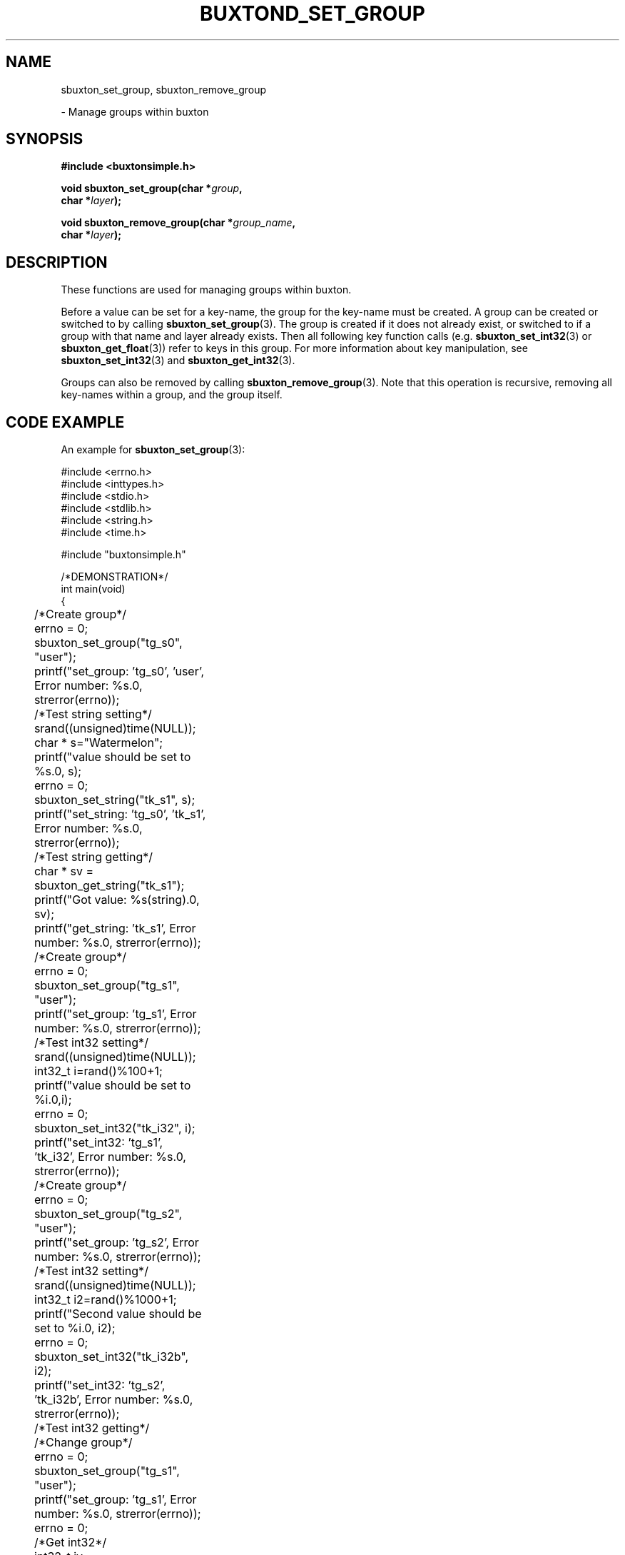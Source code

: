 '\" t
.TH "BUXTOND_SET_GROUP" "3" "buxton 1" "sbuxton_set_group"
.\" -----------------------------------------------------------------
.\" * Define some portability stuff
.\" -----------------------------------------------------------------
.\" ~~~~~~~~~~~~~~~~~~~~~~~~~~~~~~~~~~~~~~~~~~~~~~~~~~~~~~~~~~~~~~~~~
.\" http://bugs.debian.org/507673
.\" http://lists.gnu.org/archive/html/groff/2009-02/msg00013.html
.\" ~~~~~~~~~~~~~~~~~~~~~~~~~~~~~~~~~~~~~~~~~~~~~~~~~~~~~~~~~~~~~~~~~
.ie \n(.g .ds Aq \(aq
.el       .ds Aq '
.\" -----------------------------------------------------------------
.\" * set default formatting
.\" -----------------------------------------------------------------
.\" disable hyphenation
.nh
.\" disable justification (adjust text to left margin only)
.ad l
.\" -----------------------------------------------------------------
.\" * MAIN CONTENT STARTS HERE *
.\" -----------------------------------------------------------------
.SH "NAME"
sbuxton_set_group, sbuxton_remove_group
.sp
\- Manage groups within buxton

.SH "SYNOPSIS"
.nf
\fB
#include <buxtonsimple.h>
\fR
.sp
\fB
void sbuxton_set_group(char *\fIgroup\fB,
.br
                        char *\fIlayer\fB);
.br
.sp
.br
void sbuxton_remove_group(char *\fIgroup_name\fB,
.br
                        char *\fIlayer\fB);
\fR
.fi

.SH "DESCRIPTION"
.PP
These functions are used for managing groups within buxton\&.

Before a value can be set for a key-name, the group for the key-name
must be created\&. A group can be created or switched to by calling
\fBsbuxton_set_group\fR(3). The group is created if it does
not already exist, or switched to if a group with that name and layer already
exists. Then all following key function calls (e.g. \fBsbuxton_set_int32\fR(3)
or \fBsbuxton_get_float\fR(3)) 
refer to keys in this group\&.
For more information about key manipulation, see
\fBsbuxton_set_int32\fR(3) and \fBsbuxton_get_int32\fR(3)\&.

Groups can also be removed by calling \fBsbuxton_remove_group\fR(3)\&.
Note that this operation is recursive, removing all key-names within
a group, and the group itself\&.

.SH "CODE EXAMPLE"
.PP
An example for \fBsbuxton_set_group\fR(3):

.nf
.sp

#include <errno.h>
#include <inttypes.h>
#include <stdio.h>
#include <stdlib.h>
#include <string.h>
#include <time.h>

#include "buxtonsimple.h"

/*DEMONSTRATION*/
int main(void)
{
	/*Create group*/
	errno = 0;
	sbuxton_set_group("tg_s0", "user");
	printf("set_group: 'tg_s0', 'user', Error number: %s.\n", strerror(errno));

	/*Test string setting*/
	srand((unsigned)time(NULL));
	char * s="Watermelon";
	printf("value should be set to %s.\n", s);
	errno = 0;
	sbuxton_set_string("tk_s1", s);
	printf("set_string: 'tg_s0', 'tk_s1', Error number: %s.\n", strerror(errno));

	/*Test string getting*/
	char * sv = sbuxton_get_string("tk_s1");
	printf("Got value: %s(string).\n", sv);		
	printf("get_string: 'tk_s1', Error number: %s.\n", strerror(errno));

	/*Create group*/
	errno = 0;
	sbuxton_set_group("tg_s1", "user");
	printf("set_group: 'tg_s1', Error number: %s.\n", strerror(errno));

	/*Test int32 setting*/
	srand((unsigned)time(NULL));
	int32_t i=rand()%100+1;
	printf("value should be set to %i.\n",i);
	errno = 0;
	sbuxton_set_int32("tk_i32", i);
	printf("set_int32: 'tg_s1', 'tk_i32', Error number: %s.\n", strerror(errno));

	/*Create group*/
	errno = 0;
	sbuxton_set_group("tg_s2", "user");
	printf("set_group: 'tg_s2', Error number: %s.\n", strerror(errno));

	/*Test int32 setting*/
	srand((unsigned)time(NULL));
	int32_t i2=rand()%1000+1;
	printf("Second value should be set to %i.\n", i2);
	errno = 0;
	sbuxton_set_int32("tk_i32b", i2);
	printf("set_int32: 'tg_s2', 'tk_i32b', Error number: %s.\n", strerror(errno));

	/*Test int32 getting*/
	/*Change group*/
	errno = 0;
	sbuxton_set_group("tg_s1", "user");
	printf("set_group: 'tg_s1', Error number: %s.\n", strerror(errno));
	errno = 0;
	/*Get int32*/
	int32_t iv = sbuxton_get_int32("tk_i32");
	printf("get_int32: 'tg_s1', 'tk_i32', Error number: %s.\n", strerror(errno));
	printf("Got value: %i(int32_t).\n", iv);
	errno = 0;
	/*Change group*/
	sbuxton_set_group("tg_s2", "user");
	printf("set_group: 'tg_s2', Error number: %s.\n", strerror(errno));
	errno = 0;
	/*Get int32*/
	int32_t i2v = sbuxton_get_int32("tk_i32b");
	printf("Got value: %i(int32_t).\n", i2v);
	printf("get_int32: 'tg_s2', 'tk_i32b', Error number: %s.\n", strerror(errno));

	/*Create group*/
	errno = 0;
	sbuxton_set_group("tg_s3", "user");
	printf("set_group: 'tg_s3', Error number: %s.\n", strerror(errno));

	/*Test uint32 setting*/
	uint32_t ui32 = (uint32_t) rand()%50+1;
	printf("value should be set to %u.\n", ui32);
	errno = 0;
	sbuxton_set_uint32("tk_ui32", ui32);
	printf("set_uint32: 'tg_s3', 'tk_ui32', Error number: %s.\n", strerror(errno));
	/*Test uint32 getting*/
	errno = 0;
	uint32_t ui32v = sbuxton_get_uint32("tk_ui32");
	printf("Got value: %i(uint32_t).\n", ui32v);
	printf("get_uint32: 'tg_s3', 'tk_ui32', Error number: %s.\n", strerror(errno));

	/*Test  int64 setting*/
	int64_t i64 = rand()%1000+1;
	printf("value should be set to ""%"PRId64".\n", i64);
	errno = 0;
	sbuxton_set_int64("tk_i64", i64);
	/*Test int64 getting*/
	errno = 0;
	int64_t i64v = sbuxton_get_int64("tk_i64");
	printf("Got value: ""%"PRId64"(int64_t).\n", i64v);
	printf("get_int64: 'tg_s3', 'tk_i64', Error number: %s.\n", strerror(errno));

	/*Change group*/
	errno = 0;
	sbuxton_set_group("tg_s0", "user");

	/*Test uint64 setting*/
	uint64_t ui64 = (uint64_t) rand()%500+1;
	printf("value should be set to ""%"PRIu64".\n", ui64);
	errno = 0;
	sbuxton_set_uint64("tk_ui64", ui64);
	/*Test uint64 getting*/
	errno = 0;
	uint64_t ui64v = sbuxton_get_uint64("tk_ui64");
	printf("Got value: ""%"PRIu64"(uint64_t).\n", ui64v);
	printf("get_uint64: 'tg_s0', 'tk_ui64', Error number: %s.\n", strerror(errno));

	/*Test float setting*/
	float f = (float) (rand()%9+1);
	printf("value should be set to %e.\n", f);
	errno = 0;
	sbuxton_set_float("tk_f", f);
	/*Test float getting*/
	errno = 0;
	float fv = sbuxton_get_float("tk_f");
	printf("Got value: %e(float).\n", fv);
	printf("get_float: 'tg_s0', 'tk_f', Error number: %s.\n", strerror(errno));

	/*Test double setting*/
	double d = rand()%7000+1;
	printf("value should be set to %e.\n", d);
	errno = 0;
	sbuxton_set_double("tk_d", d);
	/*Test double getting*/
	errno = 0;
	double dv = sbuxton_get_double("tk_d");
	printf("Got value: %e(double).\n", dv);
	printf("get_double: 'tg_s0', 'tk_f', Error number: %s.\n", strerror(errno));

	/*Test boolean setting*/
	bool b = true;
	printf("value should be set to %i.\n", b);
	errno = 0;
	sbuxton_set_bool("tk_b", b);
	/*Test boolean getting*/
	errno = 0;
	bool bv = sbuxton_get_bool("tk_b");
	printf("Got value: %i(bool).\n", bv);		
	printf("get_bool: 'tg_s0', 'tk_b', Error number: %s.\n", strerror(errno));

	/*Remove groups*/
	errno = 0;
	sbuxton_remove_group("tg_s1", "user");
	sbuxton_remove_group("tg_s0", "user");
	sbuxton_remove_group("tg_s2", "user");
	sbuxton_remove_group("tg_s3", "user");

	return 0;
}
.fi

.SH "RETURN VALUE"
.PP
Returns void\&. Prints to buxton_debug on failure and success\&. On failure, sets
errno to ENOTCONN if client couldn't connect and sets errno to EBADMSG otherwise.
Note that EBADMSG could mean that the group was not created because it already
exists.

.SH "COPYRIGHT"
.PP
Copyright 2014 Intel Corporation\&. License: Creative Commons
Attribution\-ShareAlike 3.0 Unported\s-2\u[1]\d\s+2, with exception
for code examples found in the \fBCODE EXAMPLE\fR section, which are
licensed under the MIT license provided in the \fIdocs/LICENSE.MIT\fR
file from this buxton distribution\&.

.SH "SEE ALSO"
.PP
\fBbuxton\fR(7),
\fBbuxtond\fR(8),
\fBbuxton\-simp\-api\fR(7)

.SH "NOTES"
.IP " 1." 4
Creative Commons Attribution\-ShareAlike 3.0 Unported
.RS 4
\%http://creativecommons.org/licenses/by-sa/3.0/
.RE
